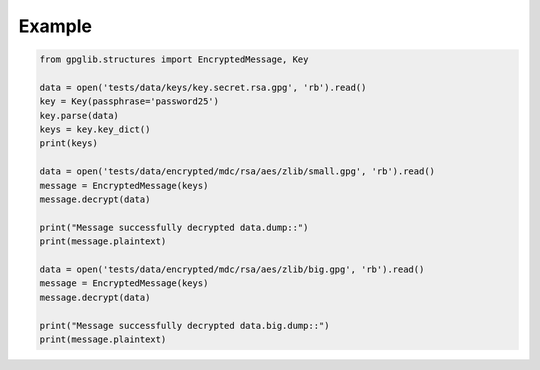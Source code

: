 .. _examples:

Example
=======

.. code-block:: python

    from gpglib.structures import EncryptedMessage, Key

    data = open('tests/data/keys/key.secret.rsa.gpg', 'rb').read()
    key = Key(passphrase='password25')
    key.parse(data)
    keys = key.key_dict()
    print(keys)

    data = open('tests/data/encrypted/mdc/rsa/aes/zlib/small.gpg', 'rb').read()
    message = EncryptedMessage(keys)
    message.decrypt(data)

    print("Message successfully decrypted data.dump::")
    print(message.plaintext)

    data = open('tests/data/encrypted/mdc/rsa/aes/zlib/big.gpg', 'rb').read()
    message = EncryptedMessage(keys)
    message.decrypt(data)

    print("Message successfully decrypted data.big.dump::")
    print(message.plaintext)
